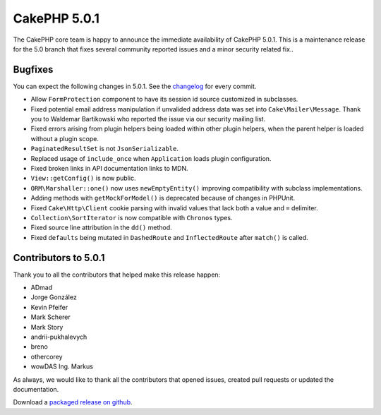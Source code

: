 CakePHP 5.0.1
=============

The CakePHP core team is happy to announce the immediate availability of CakePHP
5.0.1. This is a maintenance release for the 5.0 branch that fixes several
community reported issues and a minor security related fix..

Bugfixes
--------

You can expect the following changes in 5.0.1. See the `changelog
<https://github.com/cakephp/cakephp/compare/5.0.0...5.0.1>`_ for every commit.

* Allow ``FormProtection`` component to have its session id source customized in
  subclasses.
* Fixed potential email address manipulation if unvalided address data was set
  into ``Cake\Mailer\Message``. Thank you to Waldemar Bartikowski who reported
  the issue via our security mailing list.
* Fixed errors arising from plugin helpers being loaded within other plugin
  helpers, when the parent helper is loaded without a plugin scope.
* ``PaginatedResultSet`` is not ``JsonSerializable``.
* Replaced usage of ``include_once`` when ``Application`` loads plugin
  configuration.
* Fixed broken links in API documentation links to MDN.
* ``View::getConfig()`` is now public.
* ``ORM\Marshaller::one()`` now uses ``newEmptyEntity()`` improving
  compatibility with subclass implementations.
* Adding methods with ``getMockForModel()`` is deprecated because of changes in
  PHPUnit.
* Fixed ``Cake\Http\Client`` cookie parsing with invalid values that lack both
  a value and ``=`` delimiter.
* ``Collection\SortIterator`` is now compatible with ``Chronos`` types.
* Fixed source line attribution in the ``dd()`` method.
* Fixed ``defaults`` being mutated in ``DashedRoute`` and ``InflectedRoute``
  after ``match()`` is called.


Contributors to 5.0.1
----------------------

Thank you to all the contributors that helped make this release happen:

* ADmad
* Jorge González
* Kevin Pfeifer
* Mark Scherer
* Mark Story
* andrii-pukhalevych
* breno
* othercorey
* wowDAS Ing. Markus

As always, we would like to thank all the contributors that opened issues,
created pull requests or updated the documentation.

Download a `packaged release on github
<https://github.com/cakephp/cakephp/releases>`_.

.. author:: markstory
.. categories:: release, news
.. tags:: release, news
